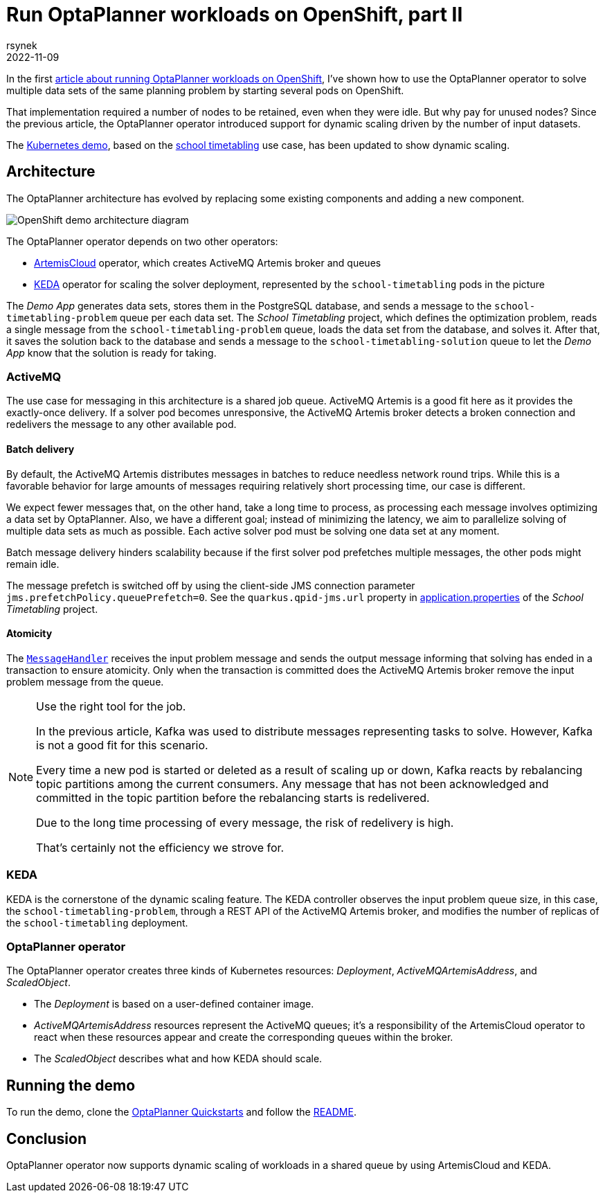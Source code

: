 = Run OptaPlanner workloads on OpenShift, part II
rsynek
2022-11-09
:page-interpolate: true
:jbake-type: post
:jbake-tags: cloud, openshift, kubernetes, scaling
:jbake-social_media_share_image: demoArchitecture.png

In the first https://www.optaplanner.org/blog/2022/06/09/RunOptaPlannerWorkloadOnOpenShift.html[article about running OptaPlanner workloads on OpenShift], I've shown how to use the OptaPlanner operator to solve multiple data sets of the same planning problem by starting several pods on OpenShift.

That implementation required a number of nodes to be retained, even when they were idle. But why pay for unused nodes? Since the previous article, the OptaPlanner operator introduced support for dynamic scaling driven by the number of input datasets.

The https://github.com/kiegroup/optaplanner-quickstarts/tree/stable/technology/kubernetes[Kubernetes demo], based on the https://www.optaplanner.org/learn/useCases/schoolTimetabling.html[school timetabling] use case, has been updated to show dynamic scaling.

== Architecture

The OptaPlanner architecture has evolved by replacing some existing components and adding a new component.

image::demoArchitecture.svg[OpenShift demo architecture diagram]

The OptaPlanner operator depends on two other operators:

* https://artemiscloud.io/[ArtemisCloud] operator, which creates ActiveMQ Artemis broker and queues
* https://keda.sh/[KEDA] operator for scaling the solver deployment, represented by the `school-timetabling` pods in the picture

The _Demo App_ generates data sets, stores them in the PostgreSQL database, and sends a message to the `school-timetabling-problem` queue per each data set.
The _School Timetabling_ project, which defines the optimization problem, reads a single message from the `school-timetabling-problem` queue, loads the data set from the database, and solves it.
After that, it saves the solution back to the database and sends a message to the `school-timetabling-solution` queue to let the _Demo App_ know that the solution is ready for taking.

=== ActiveMQ

The use case for messaging in this architecture is a shared job queue.
ActiveMQ Artemis is a good fit here as it provides the exactly-once delivery.
If a solver pod becomes unresponsive, the ActiveMQ Artemis broker detects a broken connection and redelivers the message to any other available pod.

==== Batch delivery

By default, the ActiveMQ Artemis distributes messages in batches to reduce needless network round trips.
While this is a favorable behavior for large amounts of messages requiring relatively short processing time, our case is different.

We expect fewer messages that, on the other hand, take a long time to process, as processing each message involves optimizing a data set by OptaPlanner.
Also, we have a different goal; instead of minimizing the latency, we aim to parallelize solving of multiple data sets as much as possible.
Each active solver pod must be solving one data set at any moment.

Batch message delivery hinders scalability because if the first solver pod prefetches multiple messages, the other pods might remain idle.

The message prefetch is switched off by using the client-side JMS connection parameter `jms.prefetchPolicy.queuePrefetch=0`.
See the `quarkus.qpid-jms.url` property in https://github.com/kiegroup/optaplanner-quickstarts/blob/stable/technology/kubernetes/school-timetabling/src/main/resources/application.properties[application.properties] of the _School Timetabling_ project.

==== Atomicity

The https://github.com/kiegroup/optaplanner-quickstarts/blob/stable/technology/kubernetes/school-timetabling/src/main/java/org/acme/schooltimetabling/messaging/MessageHandler.java[`MessageHandler`] receives the input problem message and sends the output message informing that solving has ended in a transaction to ensure atomicity.
Only when the transaction is committed does the ActiveMQ Artemis broker remove the input problem message from the queue.

[NOTE]
.Use the right tool for the job.

====
In the previous article, Kafka was used to distribute messages representing tasks to solve.
However, Kafka is not a good fit for this scenario.

Every time a new pod is started or deleted as a result of scaling up or down, Kafka reacts by rebalancing topic partitions among the current consumers.
Any message that has not been acknowledged and committed in the topic partition before the rebalancing starts is redelivered.

Due to the long time processing of every message, the risk of redelivery is high.

That's certainly not the efficiency we strove for.
====

=== KEDA

KEDA is the cornerstone of the dynamic scaling feature.
The KEDA controller observes the input problem queue size, in this case, the `school-timetabling-problem`, through a REST API of the ActiveMQ Artemis broker, and modifies the number of replicas of the `school-timetabling` deployment.

=== OptaPlanner operator

The OptaPlanner operator creates three kinds of Kubernetes resources: _Deployment_, _ActiveMQArtemisAddress_, and _ScaledObject_.

* The _Deployment_ is based on a user-defined container image.
* _ActiveMQArtemisAddress_ resources represent the ActiveMQ queues; it's a responsibility of the ArtemisCloud operator to react when these resources appear and create the corresponding queues within the broker.
* The _ScaledObject_ describes what and how KEDA should scale.

== Running the demo

To run the demo, clone the https://github.com/kiegroup/optaplanner-quickstarts[OptaPlanner Quickstarts] and follow the https://github.com/kiegroup/optaplanner-quickstarts/blob/stable/technology/kubernetes/README.adoc[README].

== Conclusion

OptaPlanner operator now supports dynamic scaling of workloads in a shared queue by using ArtemisCloud and KEDA.
